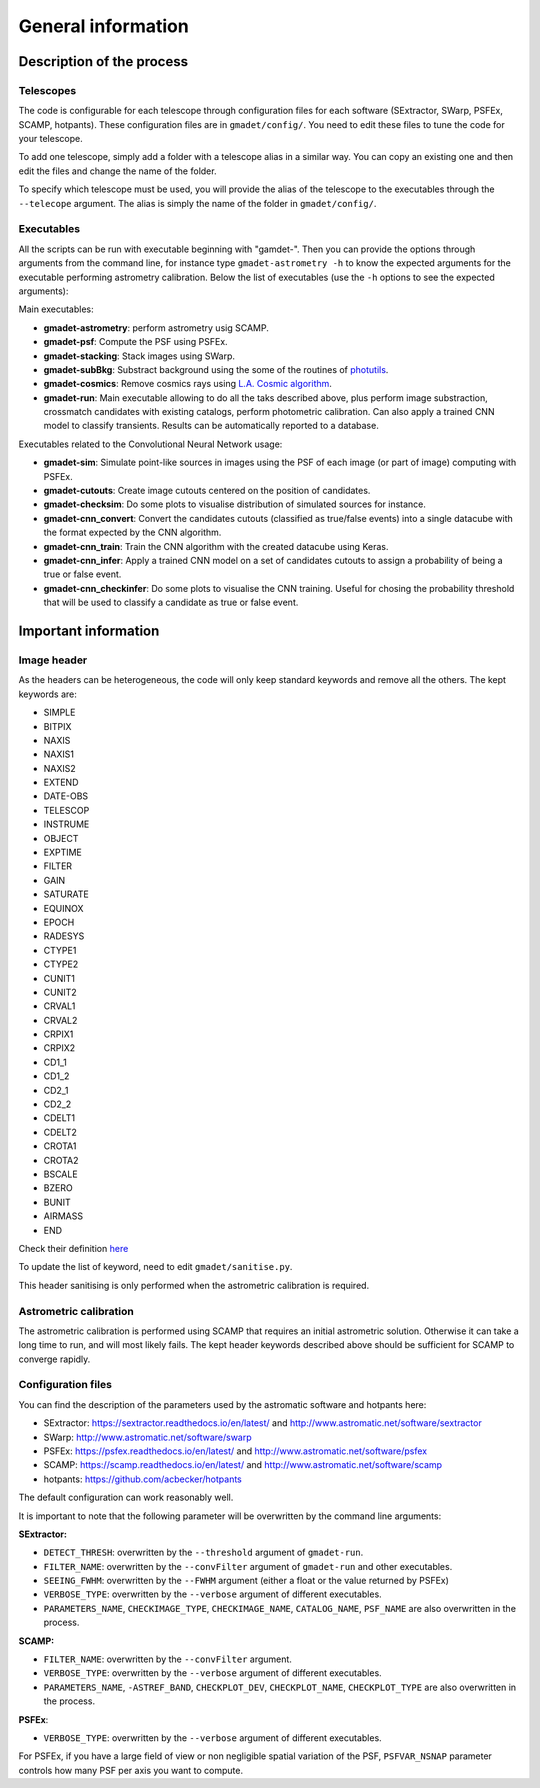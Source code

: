===================
General information
===================


Description of the process
--------------------------

Telescopes
^^^^^^^^^^

The code is configurable for each telescope through configuration files for each software (SExtractor, SWarp, PSFEx, SCAMP, hotpants). These configuration files are in ``gmadet/config/``. You need to edit these files to tune the code for your telescope.

To add one telescope, simply add a folder with a telescope alias in a similar way. You can copy an existing one and then edit the files and change the name of the folder.

To specify which telescope must be used, you will provide the alias of the telescope to the executables through the ``--telecope`` argument. The alias is simply the name of the folder in ``gmadet/config/``.

Executables
^^^^^^^^^^^

All the scripts can be run with executable beginning with "gamdet-". Then you can provide the options through arguments from the command line, for instance type ``gmadet-astrometry -h`` to know the expected arguments for the executable performing astrometry calibration. Below the list of executables (use the ``-h`` options to see the expected arguments):

Main executables:

* **gmadet-astrometry**: perform astrometry usig SCAMP. 

* **gmadet-psf**: Compute the PSF using PSFEx.

* **gmadet-stacking**: Stack images using SWarp.

* **gmadet-subBkg**: Substract background using the some of the routines of `photutils`_.

* **gmadet-cosmics**: Remove cosmics rays using `L.A. Cosmic algorithm`_.

* **gmadet-run**: Main executable allowing to do all the taks described above, plus perform image substraction, crossmatch candidates with existing catalogs, perform photometric calibration. Can also apply a trained CNN model to classify transients. Results can be automatically reported to a database.

Executables related to the Convolutional Neural Network usage:

* **gmadet-sim**: Simulate point-like sources in images using the PSF of each image (or part of image) computing with PSFEx.

* **gmadet-cutouts**: Create image cutouts centered on the position of candidates.

* **gmadet-checksim**: Do some plots to visualise distribution of simulated sources for instance.

* **gmadet-cnn_convert**: Convert the candidates cutouts (classified as true/false events) into a single datacube with the format expected by the CNN algorithm.

* **gmadet-cnn_train**: Train the CNN algorithm with the created datacube using Keras.

* **gmadet-cnn_infer**: Apply a trained CNN model on a set of candidates cutouts to assign a probability of being a true or false event.

* **gmadet-cnn_checkinfer**: Do some plots to visualise the CNN training. Useful for chosing the probability threshold that will be used to classify a candidate as true or false event.

.. _photutils: https://photutils.readthedocs.io/en/stable/background.html
.. _L.A. Cosmic algorithm: https://lacosmic.readthedocs.io/en/latest/

Important information
---------------------

Image header
^^^^^^^^^^^^

As the headers can be heterogeneous, the code will only keep standard keywords and remove all the others. The kept keywords are:

* SIMPLE
* BITPIX
* NAXIS
* NAXIS1
* NAXIS2
* EXTEND
* DATE-OBS
* TELESCOP
* INSTRUME
* OBJECT
* EXPTIME
* FILTER
* GAIN
* SATURATE
* EQUINOX
* EPOCH
* RADESYS
* CTYPE1
* CTYPE2
* CUNIT1
* CUNIT2
* CRVAL1
* CRVAL2
* CRPIX1
* CRPIX2
* CD1_1
* CD1_2
* CD2_1
* CD2_2
* CDELT1
* CDELT2
* CROTA1
* CROTA2
* BSCALE
* BZERO
* BUNIT
* AIRMASS
* END


Check their definition `here`_

.. _here: https://heasarc.gsfc.nasa.gov/docs/fcg/standard_dict.html

To update the list of keyword, need to edit ``gmadet/sanitise.py``.

This header sanitising is only performed when the astrometric calibration is required.

Astrometric calibration
^^^^^^^^^^^^^^^^^^^^^^^

The astrometric calibration is performed using SCAMP that requires an initial astrometric solution. Otherwise it can take a long time to run, and will most likely fails. The kept header keywords described above should be sufficient for SCAMP to converge rapidly.

Configuration files
^^^^^^^^^^^^^^^^^^^

You can find the description of the parameters used by the astromatic software and hotpants here:

* SExtractor:  https://sextractor.readthedocs.io/en/latest/ and http://www.astromatic.net/software/sextractor
* SWarp: http://www.astromatic.net/software/swarp
* PSFEx: https://psfex.readthedocs.io/en/latest/ and http://www.astromatic.net/software/psfex
* SCAMP: https://scamp.readthedocs.io/en/latest/ and http://www.astromatic.net/software/scamp
* hotpants: https://github.com/acbecker/hotpants

The default configuration can work reasonably well. 

It is important to note that the following parameter will be overwritten by the command line arguments:

**SExtractor:**

* ``DETECT_THRESH``: overwritten by the ``--threshold`` argument of ``gmadet-run``.
* ``FILTER_NAME``: overwritten by the ``--convFilter`` argument of ``gmadet-run`` and other executables.
* ``SEEING_FWHM``: overwritten by the ``--FWHM`` argument (either a float or the value returned by PSFEx)
* ``VERBOSE_TYPE``: overwritten by the ``--verbose`` argument of different executables.
* ``PARAMETERS_NAME``, ``CHECKIMAGE_TYPE``, ``CHECKIMAGE_NAME``, ``CATALOG_NAME``, ``PSF_NAME`` are also overwritten in the process.

**SCAMP:**

* ``FILTER_NAME``: overwritten by the ``--convFilter`` argument.
* ``VERBOSE_TYPE``: overwritten by the ``--verbose`` argument of different executables.
* ``PARAMETERS_NAME``, ``-ASTREF_BAND``, ``CHECKPLOT_DEV``, ``CHECKPLOT_NAME``, ``CHECKPLOT_TYPE`` are also overwritten in the process.

**PSFEx**:

* ``VERBOSE_TYPE``: overwritten by the ``--verbose`` argument of different executables.

For PSFEx, if you have a large field of view or non negligible spatial variation of the PSF, ``PSFVAR_NSNAP`` parameter controls how many PSF per axis you want to compute.

